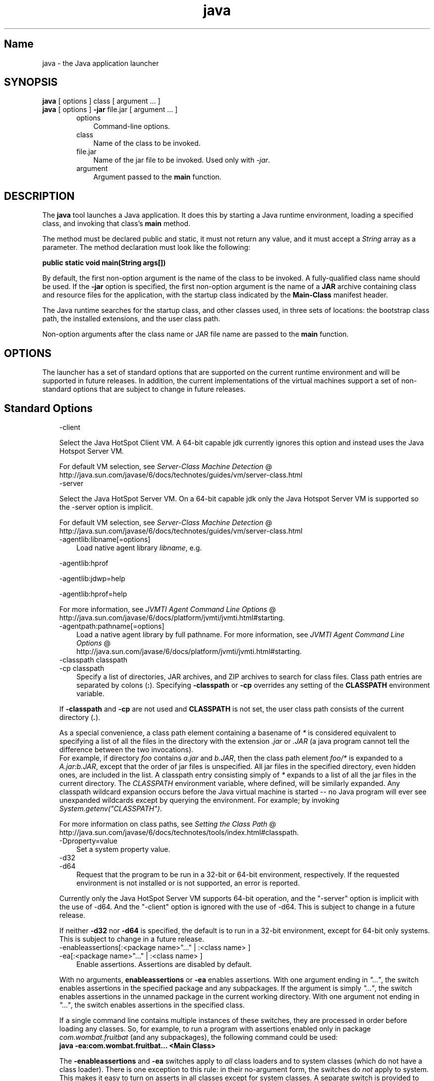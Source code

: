 ." Copyright 2002-2006 Sun Microsystems, Inc.  All Rights Reserved.
." DO NOT ALTER OR REMOVE COPYRIGHT NOTICES OR THIS FILE HEADER.
."
." This code is free software; you can redistribute it and/or modify it
." under the terms of the GNU General Public License version 2 only, as
." published by the Free Software Foundation.
."
." This code is distributed in the hope that it will be useful, but WITHOUT
." ANY WARRANTY; without even the implied warranty of MERCHANTABILITY or
." FITNESS FOR A PARTICULAR PURPOSE.  See the GNU General Public License
." version 2 for more details (a copy is included in the LICENSE file that
." accompanied this code).
."
." You should have received a copy of the GNU General Public License version
." 2 along with this work; if not, write to the Free Software Foundation,
." Inc., 51 Franklin St, Fifth Floor, Boston, MA 02110-1301 USA.
."
." Please contact Oracle, 500 Oracle Parkway, Redwood Shores, CA 94065 USA
." or visit www.oracle.com if you need additional information or have any
." questions.
."
.TH java 1 "04 May 2009"
." Generated from HTML by html2man (author: Eric Armstrong)

.LP
.SH "Name"
java \- the Java application launcher
.LP
.SH "SYNOPSIS"
.LP
.nf
\f3
.fl
    \fP\f3java\fP [ options ] class [ argument ... ]
.fl
    \f3java\fP [ options ] \f3\-jar\fP file.jar [ argument ... ]
.fl
.fi

.LP
.RS 3

.LP
.RS 3
.TP 3
options 
Command\-line options. 
.TP 3
class 
Name of the class to be invoked. 
.TP 3
file.jar 
Name of the jar file to be invoked. Used only with \f2\-jar\fP. 
.TP 3
argument 
Argument passed to the \f3main\fP function. 
.RE

.LP
.RE
.SH "DESCRIPTION"
.LP

.LP
.LP
The \f3java\fP tool launches a Java application. It does this by starting a Java runtime environment, loading a specified class, and invoking that class's \f3main\fP method.
.LP
.LP
The method must be declared public and static, it must not return any value, and it must accept a \f2String\fP array as a parameter. The method declaration must look like the following:
.LP
.nf
\f3
.fl
    public static void main(String args[])
.fl
\fP
.fi

.LP
.LP
By default, the first non\-option argument is the name of the class to be invoked. A fully\-qualified class name should be used. If the \f3\-jar\fP option is specified, the first non\-option argument is the name of a \f3JAR\fP archive containing class and resource files for the application, with the startup class indicated by the \f3Main\-Class\fP manifest header.
.LP
.LP
The Java runtime searches for the startup class, and other classes used, in three sets of locations: the bootstrap class path, the installed extensions, and the user class path.
.LP
.LP
Non\-option arguments after the class name or JAR file name are passed to the \f3main\fP function.
.LP
.SH "OPTIONS"
.LP

.LP
.LP
The launcher has a set of standard options that are supported on the current runtime environment and will be supported in future releases. In addition, the current implementations of the virtual machines support a set of non\-standard options that are subject to change in future releases.
.LP
.SH "Standard Options"
.LP

.LP
.RS 3
.TP 3
\-client 
.LP
Select the Java HotSpot Client VM. A 64\-bit capable jdk currently ignores this option and instead uses the Java Hotspot Server VM. 
.LP
For default VM selection, see 
.na
\f2Server\-Class Machine Detection\fP @
.fi
http://java.sun.com/javase/6/docs/technotes/guides/vm/server\-class.html  
.TP 3
\-server 
.LP
Select the Java HotSpot Server VM. On a 64\-bit capable jdk only the Java Hotspot Server VM is supported so the \-server option is implicit. 
.LP
For default VM selection, see 
.na
\f2Server\-Class Machine Detection\fP @
.fi
http://java.sun.com/javase/6/docs/technotes/guides/vm/server\-class.html  
.TP 3
\-agentlib:libname[=options] 
Load native agent library \f2libname\fP, e.g. 
.LP
\-agentlib:hprof 
.LP
\-agentlib:jdwp=help 
.LP
\-agentlib:hprof=help 
.LP
For more information, see 
.na
\f2JVMTI Agent Command Line Options\fP @
.fi
http://java.sun.com/javase/6/docs/platform/jvmti/jvmti.html#starting.  
.TP 3
\-agentpath:pathname[=options] 
Load a native agent library by full pathname. For more information, see 
.na
\f2JVMTI Agent Command Line Options\fP @
.fi
http://java.sun.com/javase/6/docs/platform/jvmti/jvmti.html#starting. 
.TP 3
\-classpath classpath 
.TP 3
\-cp classpath 
Specify a list of directories, JAR archives, and ZIP archives to search for class files. Class path entries are separated by colons (\f3:\fP). Specifying \f3\-classpath\fP or \f3\-cp\fP overrides any setting of the \f3CLASSPATH\fP environment variable. 
.LP
If \f3\-classpath\fP and \f3\-cp\fP are not used and \f3CLASSPATH\fP is not set, the user class path consists of the current directory (\f4.\fP).  
.LP
As a special convenience, a class path element containing a basename of \f2*\fP is considered equivalent to specifying a list of all the files in the directory with the extension \f2.jar\fP or \f2.JAR\fP (a java program cannot tell the difference between the two invocations).
.br
.br
For example, if directory \f2foo\fP contains \f2a.jar\fP and \f2b.JAR\fP, then the class path element \f2foo/*\fP is expanded to a \f2A.jar:b.JAR\fP, except that the order of jar files is unspecified. All jar files in the specified directory, even hidden ones, are included in the list. A classpath entry consisting simply of \f2*\fP expands to a list of all the jar files in the current directory. The \f2CLASSPATH\fP environment variable, where defined, will be similarly expanded. Any classpath wildcard expansion occurs before the Java virtual machine is started \-\- no Java program will ever see unexpanded wildcards except by querying the environment. For example; by invoking \f2System.getenv("CLASSPATH")\fP.  
.LP
For more information on class paths, see 
.na
\f2Setting the Class Path\fP @
.fi
http://java.sun.com/javase/6/docs/technotes/tools/index.html#classpath.  
.TP 3
\-Dproperty=value 
Set a system property value. 
.TP 3
\-d32 
.TP 3
\-d64 
Request that the program to be run in a 32\-bit or 64\-bit environment, respectively. If the requested environment is not installed or is not supported, an error is reported. 
.LP
Currently only the Java HotSpot Server VM supports 64\-bit operation, and the "\-server" option is implicit with the use of \-d64. And the "\-client" option is ignored with the use of \-d64. This is subject to change in a future release. 
.LP
If neither \f3\-d32\fP nor \f3\-d64\fP is specified, the default is to run in a 32\-bit environment, except for 64\-bit only systems. This is subject to change in a future release.  
.TP 3
\-enableassertions[:<package name>"..." | :<class name> ] 
.TP 3
\-ea[:<package name>"..." | :<class name> ] 
Enable assertions. Assertions are disabled by default. 
.LP
With no arguments, \f3enableassertions\fP or \f3\-ea\fP enables assertions. With one argument ending in \f2"..."\fP, the switch enables assertions in the specified package and any subpackages. If the argument is simply \f2"..."\fP, the switch enables assertions in the unnamed package in the current working directory. With one argument not ending in \f2"..."\fP, the switch enables assertions in the specified class. 
.LP
If a single command line contains multiple instances of these switches, they are processed in order before loading any classes. So, for example, to run a program with assertions enabled only in package \f2com.wombat.fruitbat\fP (and any subpackages), the following command could be used: 
.nf
\f3
.fl
java \-ea:com.wombat.fruitbat... <Main Class>
.fl
\fP
.fi
.LP
The \f3\-enableassertions\fP and \f3\-ea\fP switches apply to \f2all\fP class loaders and to system classes (which do not have a class loader). There is one exception to this rule: in their no\-argument form, the switches do \f2not\fP apply to system. This makes it easy to turn on asserts in all classes except for system classes. A separate switch is provided to enable asserts in all system classes; see \f3\-enablesystemassertions\fP below.  
.TP 3
\-disableassertions[:<package name>"..." | :<class name> ] 
.TP 3
\-da[:<package name>"..." | :<class name> ] 
Disable assertions. This is the default. 
.LP
With no arguments, \f3disableassertions\fP or \f3\-da\fP disables assertions. With one argument ending in \f2"..."\fP, the switch disables assertions in the specified package and any subpackages. If the argument is simply \f2"..."\fP, the switch disables assertions in the unnamed package in the current working directory. With one argument not ending in \f2"..."\fP, the switch disables assertions in the specified class. 
.LP
To run a program with assertions enabled in package \f2com.wombat.fruitbat\fP but disabled in class \f2com.wombat.fruitbat.Brickbat\fP, the following command could be used: 
.nf
\f3
.fl
java \-ea:com.wombat.fruitbat... \-da:com.wombat.fruitbat.Brickbat <Main Class>
.fl
\fP
.fi
.LP
The \f3\-disableassertions\fP and \f3\-da\fP switches apply to \f2all\fP class loaders and to system classes (which do not have a class loader). There is one exception to this rule: in their no\-argument form, the switches do \f2not\fP apply to system. This makes it easy to turn on asserts in all classes except for system classes. A separate switch is provided to enable asserts in all system classes; see \f3\-disablesystemassertions\fP below.  
.TP 3
\-enablesystemassertions 
.TP 3
\-esa 
Enable asserts in all system classes (sets the \f2default assertion status\fP for system classes to \f2true\fP). 
.TP 3
\-disablesystemassertions 
.TP 3
\-dsa 
Disables asserts in all system classes. 
.LP
.TP 3
\-jar 
Execute a program encapsulated in a JAR file. The first argument is the name of a JAR file instead of a startup class name. In order for this option to work, the manifest of the JAR file must contain a line of the form \f3Main\-Class: \fP\f4classname\fP. Here, \f2classname\fP identifies the class having the \f2public\ static\ void\ main(String[]\ args)\fP method that serves as your application's starting point. See the jar(1) and the Jar trail of the 
.na
\f2Java Tutorial\fP @
.fi
http://java.sun.com/docs/books/tutorial/jar for information about working with Jar files and Jar\-file manifests. 
.LP
When you use this option, the JAR file is the source of all user classes, and other user class path settings are ignored. 
.LP
Note that JAR files that can be run with the "java \-jar" option can have their execute permissions set so they can be run without using "java \-jar". Refer to 
.na
\f2Java Archive (JAR) Files\fP @
.fi
http://java.sun.com/javase/6/docs/technotes/guides/jar/index.html.  
.TP 3
\-javaagent:jarpath[=options] 
Load a Java programming language agent, see 
.na
\f2java.lang.instrument\fP @
.fi
http://java.sun.com/javase/6/docs/api/java/lang/instrument/package\-summary.html. 
.TP 3
\-verbose 
.TP 3
\-verbose:class 
Display information about each class loaded. 
.TP 3
\-verbose:gc 
Report on each garbage collection event. 
.TP 3
\-verbose:jni 
Report information about use of native methods and other Java Native Interface activity. 
.TP 3
\-version 
Display version information and exit. 
.TP 3
\-version:release 
Specifies that the version specified by \f2release\fP is required by the class or jar file specified on the command line. If the version of the java command invoked does not meet this specification and an appropriate implementation is found on the system, the appropriate implementation will be used. 
.LP
\f2release\fP not only can specify an exact version, but can also specify a list of versions called a version string. A version string is an ordered list of version ranges separated by spaces. A version range is either a version\-id, a version\-id followed by a star (*), a version\-id followed by a plus sign (+) , or two version\-ranges combined using an ampersand (&). The star means prefix match, the plus sign means this version or greater, and the ampersand means the logical anding of the two version\-ranges. For example: 
.nf
\f3
.fl
\-version:"1.6.0_13 1.6*&1.6.0_10+"
.fl
\fP
.fi
The meaning of the above is that the class or jar file requires either version 1.6.0_13, or a version with 1.6 as a version\-id prefix and that is not less than 1.6.0_10.. The exact syntax and definition of version strings may be found in Appendix A of the Java Network Launching Protocol & API Specification (JSR\-56). 
.LP
For jar files, the usual preference is to specify version requirements in the jar file manifest rather than on the command line. 
.LP
See the following NOTES section for important policy information on the use of this option.  
.TP 3
\-showversion 
Display version information and continue. 
.TP 3
\-? 
.TP 3
\-help 
Display usage information and exit. 
.TP 3
\-X 
Display information about non\-standard options and exit. 
.RE

.LP
.SS 
Non\-Standard Options
.LP
.RS 3

.LP
.RS 3
.TP 3
\-Xint 
Operate in interpreted\-only mode. Compilation to native code is disabled, and all bytecodes are executed by the interpreter. The performance benefits offered by the Java HotSpot VMs' adaptive compiler will not be present in this mode. 
.TP 3
\-Xbatch 
Disable background compilation. Normally the VM will compile the method as a background task, running the method in interpreter mode until the background compilation is finished. The \f2\-Xbatch\fP flag disables background compilation so that compilation of all methods proceeds as a foreground task until completed. 
.TP 3
\-Xbootclasspath:bootclasspath 
Specify a colon\-separated list of directories, JAR archives, and ZIP archives to search for boot class files. These are used in place of the boot class files included in the Java 2 SDK. \f2Note: Applications that use this option for the purpose of overriding a class in rt.jar should not be deployed as doing so would contravene the Java 2 Runtime Environment binary code license.\fP 
.TP 3
\-Xbootclasspath/a:path 
Specify a colon\-separated path of directires, JAR archives, and ZIP archives to append to the default bootstrap class path. 
.TP 3
\-Xbootclasspath/p:path 
Specify a colon\-separated path of directires, JAR archives, and ZIP archives to prepend in front of the default bootstrap class path. \f2Note: Applications that use this option for the purpose of overriding a class in rt.jar should not be deployed as doing so would contravene the Java 2 Runtime Environment binary code license.\fP 
.TP 3
\-Xcheck:jni 
Perform additional checks for Java Native Interface (JNI) functions. Specifically, the Java Virtual Machine validates the parameters passed to the JNI function as well as the runtime environment data before processing the JNI request. Any invalid data encountered indicates a problem in the native code, and the Java Virtual Machine will terminate with a fatal error in such cases. Expect a performance degradation when this option is used. 
.TP 3
\-Xfuture 
Perform strict class\-file format checks. For purposes of backwards compatibility, the default format checks performed by the Java 2 SDK's virtual machine are no stricter than the checks performed by 1.1.x versions of the JDK software. The \f3\-Xfuture\fP flag turns on stricter class\-file format checks that enforce closer conformance to the class\-file format specification. Developers are encouraged to use this flag when developing new code because the stricter checks will become the default in future releases of the Java application launcher. 
.TP 3
\-Xnoclassgc 
Disable class garbage collection. Use of this option will prevent memory recovery from loaded classes thus increasing overall memory usage. This could cause OutOfMemoryError to be thrown in some applications. 
.TP 3
\-Xincgc 
Enable the incremental garbage collector. The incremental garbage collector, which is off by default, will reduce the occasional long garbage\-collection pauses during program execution. The incremental garbage collector will at times execute concurrently with the program and during such times will reduce the processor capacity available to the program. 
.TP 3
\-Xloggc:file 
Report on each garbage collection event, as with \-verbose:gc, but log this data to \f2file\fP. In addition to the information \f2\-verbose:gc\fP gives, each reported event will be preceeded by the time (in seconds) since the first garbage\-collection event. 
.LP
Always use a local file system for storage of this file to avoid stalling the JVM due to network latency. The file may be truncated in the case of a full file system and logging will continue on the truncated file. This option overrides \f2\-verbose:gc\fP if both are given on the command line.  
.LP
.TP 3
\-Xmsn 
Specify the initial size, in bytes, of the memory allocation pool. This value must be a multiple of 1024 greater than 1MB. Append the letter \f2k\fP or \f2K\fP to indicate kilobytes, or \f2m\fP or \f2M\fP to indicate megabytes. The default value is chosen at runtime based on system configuration. For more information, see HotSpot Ergonomics
.br
Examples: 
.RS 3

.LP
.nf
\f3
.fl
       \-Xms6291456
.fl
       \-Xms6144k
.fl
       \-Xms6m
.fl
       
.fl
\fP
.fi
.RE
.TP 3
\-Xmxn 
Specify the maximum size, in bytes, of the memory allocation pool. This value must a multiple of 1024 greater than 2MB. Append the letter \f2k\fP or \f2K\fP to indicate kilobytes, or \f2m\fP or \f2M\fP to indicate megabytes. The default value is chosen at runtime based on system configuration. For more information, see HotSpot Ergonomics
.br
Examples: 
.RS 3

.LP
.nf
\f3
.fl
       \-Xmx83886080
.fl
       \-Xmx81920k
.fl
       \-Xmx80m
.fl
       
.fl
\fP
.fi
.RE
On Solaris 7 and Solaris 8 SPARC platforms, the upper limit for this value is approximately 4000m minus overhead amounts. On Solaris 2.6 and x86 platforms, the upper limit is approximately 2000m minus overhead amounts. On Bsd platforms, the upper limit is approximately 2000m minus overhead amounts. 
.TP 3
\-Xprof 
Profiles the running program, and sends profiling data to standard output. This option is provided as a utility that is useful in program development and is not intended to be used in production systems.  
.LP
.TP 3
\-Xrs 
Reduces use of operating\-system signals by the Java virtual machine (JVM). 
.LP
In a previous release, the Shutdown Hooks facility was added to allow orderly shutdown of a Java application. The intent was to allow user cleanup code (such as closing database connections) to run at shutdown, even if the JVM terminates abruptly. 
.LP
Sun's JVM catches signals to implement shutdown hooks for abnormal JVM termination. The JVM uses SIGHUP, SIGINT, and SIGTERM to initiate the running of shutdown hooks. 
.LP
The JVM uses a similar mechanism to implement the pre\-1.2 feature of dumping thread stacks for debugging purposes. Sun's JVM uses SIGQUIT to perform thread dumps. 
.LP
Applications embedding the JVM frequently need to trap signals like SIGINT or SIGTERM, which can lead to interference with the JVM's own signal handlers. The \f3\-Xrs\fP command\-line option is available to address this issue. When \f3\-Xrs\fP is used on Sun's JVM, the signal masks for SIGINT, SIGTERM, SIGHUP, and SIGQUIT are not changed by the JVM, and signal handlers for these signals are not installed. 
.LP
There are two consequences of specifying \f3\-Xrs\fP: 
.RS 3
.TP 2
o
SIGQUIT thread dumps are not available. 
.TP 2
o
User code is responsible for causing shutdown hooks to run, for example by calling System.exit() when the JVM is to be terminated. 
.RE
.TP 3
\-Xssn 
Set thread stack size. 
.TP 3
\-XX:+UseAltSigs 
The VM uses \f2SIGUSR1\fP and \f2SIGUSR2\fP by default, which can sometimes conflict with applications that signal\-chain \f2SIGUSR1\fP and \f2SIGUSR2\fP. The \f2\-XX:+UseAltSigs\fP option will cause the VM to use signals other than \f2SIGUSR1\fP and \f2SIGUSR2\fP as the default. 
.RE

.LP
.RE
.SH "NOTES"
.LP

.LP
The \f3\-version:\fP\f2release\fP command line option places no restrictions on the complexity of the release specification. However, only a restricted subset of the possible release specifications represent sound policy and only these are fully supported. These policies are: 
.RS 3
.TP 3
1.
Any version, represented by not using this option. 
.TP 3
2.
Any version greater than an arbitrarily precise version\-id. For example: 
.nf
\f3
.fl
"1.6.0_10+"
.fl
\fP
.fi
.LP
Would utilize any version greater than 1.6.0_10. This is useful for a case where an interface was introduced (or a bug fixed) in the release specified.  
.TP 3
3.
A version greater than an arbitrarily precise version\-id, bounded by the upper bound of that release family. For example: 
.nf
\f3
.fl
"1.6.0_10+&1.6*"
.fl
\fP
.fi
.TP 3
4.
"Or" expressions of items 2. or 3. above. For example: 
.nf
\f3
.fl
"1.6.0_10+&1.6* 1.7+"
.fl
\fP
.fi
Similar to item 2. this is useful when a change was introduced in a release (1.7) but also made available in updates to previous releases. 
.RE

.LP
.SH "SEE ALSO"
.LP

.LP
.RS 3
.TP 2
o
javac(1) 
.TP 2
o
jdb(1) 
.TP 2
o
javah(1) 
.TP 2
o
jar(1) 
.TP 2
o
.na
\f2The Java Extensions Framework\fP @
.fi
http://java.sun.com/javase/6/docs/technotes/guides/extensions/index.html 
.TP 2
o
.na
\f2Security Features\fP @
.fi
http://java.sun.com/javase/6/docs/technotes/guides/security/index.html. 
.TP 2
o
.na
\f2HotSpot VM Specific Options\fP @
.fi
http://java.sun.com/docs/hotspot/VMOptions.html. 
.RE

.LP

.LP
 
